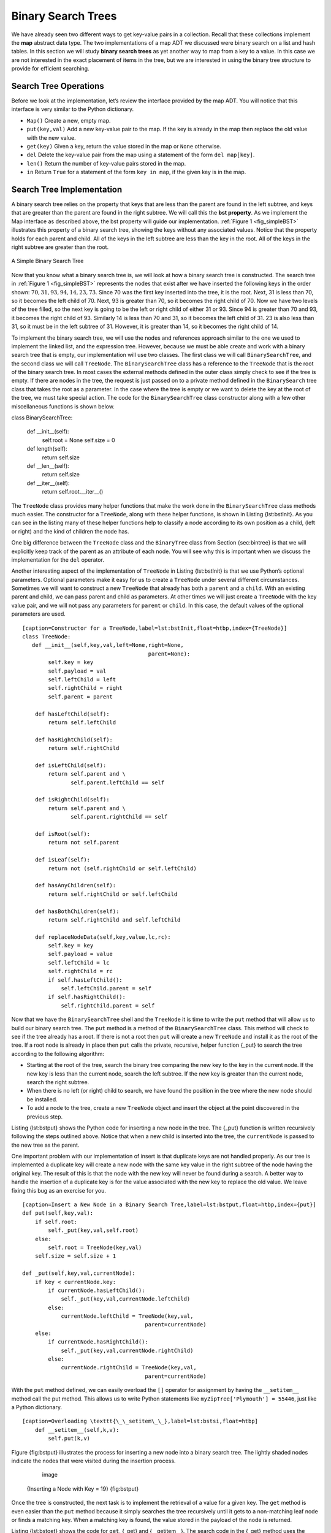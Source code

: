 
Binary Search Trees
-------------------

We have already seen two different ways to get key-value pairs in a
collection. Recall that these collections implement the **map** abstract
data type. The two implementations of a map ADT we discussed were binary
search on a list and hash tables. In this section we will study **binary
search trees** as yet another way to map from a key to a value. In this
case we are not interested in the exact placement of items in the tree,
but we are interested in using the binary tree structure to provide for
efficient searching.

Search Tree Operations
~~~~~~~~~~~~~~~~~~~~~~

Before we look at the implementation, let’s review the interface
provided by the map ADT. You will notice that this interface is very
similar to the Python dictionary.

-  ``Map()`` Create a new, empty map.

-  ``put(key,val)`` Add a new key-value pair to the map. If the key is
   already in the map then replace the old value with the new value.

-  ``get(key)`` Given a key, return the value stored in the map or
   ``None`` otherwise.

-  ``del`` Delete the key-value pair from the map using a statement of
   the form ``del map[key]``.

-  ``len()`` Return the number of key-value pairs stored in the map.

-  ``in`` Return ``True`` for a statement of the form ``key in map``, if
   the given key is in the map.

Search Tree Implementation
~~~~~~~~~~~~~~~~~~~~~~~~~~

A binary search tree relies on the property that
keys that are less than the parent are found in the left subtree, and
keys that are greater than the parent are found in the right subtree. We
will call this the **bst property**. As we implement the Map interface
as described above, the bst property will guide our implementation.
:ref:`Figure 1 <fig_simpleBST>` illustrates this property of a binary search
tree, showing the keys without any associated values. Notice that the
property holds for each parent and child. All of the keys in the left
subtree are less than the key in the root. All of the keys in the right
subtree are greater than the root.

   
.. _fig_simpleBST:

.. figure:: simpleBST.png
   :align: center

   A Simple Binary Search Tree
    

Now that you know what a binary search tree is, we will look at how a
binary search tree is constructed. The search tree in
:ref:`Figure 1 <fig_simpleBST>` represents the nodes that exist after we have
inserted the following keys in the order shown:
:math:`70,31,93,94,14,23,73`. Since 70 was the first key inserted into
the tree, it is the root. Next, 31 is less than 70, so it becomes the
left child of 70. Next, 93 is greater than 70, so it becomes the right
child of 70. Now we have two levels of the tree filled, so the next key
is going to be the left or right child of either 31 or 93. Since 94 is
greater than 70 and 93, it becomes the right child of 93. Similarly 14
is less than 70 and 31, so it becomes the left child of 31. 23 is also
less than 31, so it must be in the left subtree of 31. However, it is
greater than 14, so it becomes the right child of 14.

To implement the binary search tree, we will use the nodes and
references approach similar to the one we used to implement the linked
list, and the expression tree. However, because we must be able create
and work with a binary search tree that is empty, our implementation
will use two classes. The first class we will call ``BinarySearchTree``,
and the second class we will call ``TreeNode``. The ``BinarySearchTree``
class has a reference to the ``TreeNode`` that is the root of the binary
search tree. In most cases the external methods defined in the outer
class simply check to see if the tree is empty. If there are nodes in
the tree, the request is just passed on to a private method defined in
the ``BinarySearch`` tree class that takes the root as a parameter. In
the case where the tree is empty or we want to delete the key at the
root of the tree, we must take special action. The code for the
``BinarySearchTree`` class constructor along with a few other
miscellaneous functions is shown below.

::

class BinarySearchTree:

    def __init__(self):
	    self.root = None
	    self.size = 0
	
    def length(self):
	    return self.size

    def __len__(self):
	    return self.size

    def __iter__(self):
	    return self.root.__iter__()

The ``TreeNode`` class provides many helper functions that make the work
done in the ``BinarySearchTree`` class methods much easier. The
constructor for a ``TreeNode``, along with these helper functions, is
shown in Listing {lst:bstInit}. As you can see in the listing many of
these helper functions help to classify a node according to its own
position as a child, (left or right) and the kind of children the node
has.

One big difference between the ``TreeNode`` class and the ``BinaryTree``
class from Section {sec:bintree} is that we will explicitly keep track
of the parent as an attribute of each node. You will see why this is
important when we discuss the implementation for the ``del`` operator.

Another interesting aspect of the implementation of ``TreeNode`` in
Listing {lst:bstInit} is that we use Python’s optional parameters.
Optional parameters make it easy for us to create a ``TreeNode`` under
several different circumstances. Sometimes we will want to construct a
new ``TreeNode`` that already has both a ``parent`` and a ``child``.
With an existing parent and child, we can pass parent and child as
parameters. At other times we will just create a ``TreeNode`` with the
key value pair, and we will not pass any parameters for ``parent`` or
``child``. In this case, the default values of the optional parameters
are used.

::

    [caption=Constructor for a TreeNode,label=lst:bstInit,float=htbp,index={TreeNode}]
    class TreeNode:
       def __init__(self,key,val,left=None,right=None,
					   parent=None):
	    self.key = key
	    self.payload = val
	    self.leftChild = left
	    self.rightChild = right
	    self.parent = parent

	def hasLeftChild(self):
	    return self.leftChild

	def hasRightChild(self):
	    return self.rightChild
	
	def isLeftChild(self):
	    return self.parent and \
		   self.parent.leftChild == self

	def isRightChild(self):
	    return self.parent and \
		   self.parent.rightChild == self

	def isRoot(self):
	    return not self.parent

	def isLeaf(self):
	    return not (self.rightChild or self.leftChild)

	def hasAnyChildren(self):
	    return self.rightChild or self.leftChild

	def hasBothChildren(self):
	    return self.rightChild and self.leftChild
	
	def replaceNodeData(self,key,value,lc,rc):
	    self.key = key
	    self.payload = value
	    self.leftChild = lc
	    self.rightChild = rc
	    if self.hasLeftChild():
		self.leftChild.parent = self
	    if self.hasRightChild():
		self.rightChild.parent = self

Now that we have the ``BinarySearchTree`` shell and the ``TreeNode`` it
is time to write the ``put`` method that will allow us to build our
binary search tree. The ``put`` method is a method of the
``BinarySearchTree`` class. This method will check to see if the tree
already has a root. If there is not a root then ``put`` will create a
new ``TreeNode`` and install it as the root of the tree. If a root node
is already in place then ``put`` calls the private, recursive, helper
function {\_put} to search the tree according to the following
algorithm:

-  Starting at the root of the tree, search the binary tree comparing
   the new key to the key in the current node. If the new key is less
   than the current node, search the left subtree. If the new key is
   greater than the current node, search the right subtree.

-  When there is no left (or right) child to search, we have found the
   position in the tree where the new node should be installed.

-  To add a node to the tree, create a new ``TreeNode`` object and
   insert the object at the point discovered in the previous step.

Listing {lst:bstput} shows the Python code for inserting a new node in
the tree. The {\_put} function is written recursively following the
steps outlined above. Notice that when a new child is inserted into the
tree, the ``currentNode`` is passed to the new tree as the parent.

One important problem with our implementation of insert is that
duplicate keys are not handled properly. As our tree is implemented a
duplicate key will create a new node with the same key value in the
right subtree of the node having the original key. The result of this is
that the node with the new key will never be found during a search. A
better way to handle the insertion of a duplicate key is for the value
associated with the new key to replace the old value. We leave fixing
this bug as an exercise for you.

::

    [caption=Insert a New Node in a Binary Search Tree,label=lst:bstput,float=htbp,index={put}]
    def put(self,key,val):
	if self.root:
	    self._put(key,val,self.root)
	else:
	    self.root = TreeNode(key,val)
	self.size = self.size + 1

    def _put(self,key,val,currentNode):
	if key < currentNode.key:
	    if currentNode.hasLeftChild():
		self._put(key,val,currentNode.leftChild)
	    else:
		currentNode.leftChild = TreeNode(key,val,
					  parent=currentNode)
	else:
	    if currentNode.hasRightChild():
		self._put(key,val,currentNode.rightChild)
	    else:
		currentNode.rightChild = TreeNode(key,val,
					  parent=currentNode)

With the ``put`` method defined, we can easily overload the ``[]``
operator for assignment by having the ``__setitem__`` method call the
put method. This allows us to write Python statements like
``myZipTree['Plymouth'] = 55446``, just like a Python dictionary.

::

    [caption=Overloading \texttt{\_\_setitem\_\_},label=lst:bstsi,float=htbp]
	def __setitem__(self,k,v):
	    self.put(k,v)

Figure {fig:bstput} illustrates the process for inserting a new node
into a binary search tree. The lightly shaded nodes indicate the nodes
that were visited during the insertion process.

	.. figure:: Trees/bstput.png
	   :align: center
	   :alt: image

	   image

    {Inserting a Node with Key = 19} {fig:bstput}

Once the tree is constructed, the next task is to implement the
retrieval of a value for a given key. The ``get`` method is even easier
than the ``put`` method because it simply searches the tree recursively
until it gets to a non-matching leaf node or finds a matching key. When
a matching key is found, the value stored in the payload of the node is
returned.

Listing {lst:bstget} shows the code for ``get``, {\_get} and
{\_\_getitem\_\_}. The search code in the {\_get} method uses the same
logic for choosing the left or right child as the {\_put} method. Notice
that the {\_get} method returns a ``TreeNode`` to ``get``, this allows
{\_get} to be used as a flexible helper method for other
``BinarySearchTree`` methods that may need to make use of other data
from the ``TreeNode`` besides the payload.

By implementing the {\_\_getitem\_\_} method we can write a Python
statement that looks just like we are accessing a dictionary, when in
fact we are using a binary search tree, for example
``z = myZipTree['Fargo']}.  As you can see from
Listing~\ref``lst:bstget} all the {\_\_getitem\_\_} method does is call
``get``.

::

    [caption=Find the Value Stored with a Key,label=lst:bstget,float=htbp,index={get}]
    def get(self,key):
	if self.root:
	    res = self._get(key,self.root)
	    if res:
		return res.payload
	    else:
		return None
	else:
	    return None

    def _get(self,key,currentNode):
	if not currentNode:
	    return None
	elif currentNode.key == key:
	    return currentNode
	elif key < currentNode.key:
	    return self._get(key,currentNode.leftChild)
	else:
	    return self._get(key,currentNode.rightChild)

    def __getitem__(self,key):
	return self.get(key) 

Using ``get``, we can implement the ``in`` operation by writing a
{\_\_contains\_\_} method for the ``BinarySearchTree``. The
{\_\_contains\_\_} method will simply call ``get`` and return ``True``
if ``get`` returns a value, or ``False`` if it returns ``None``. The
code for {\_\_contains\_\_} is in Listing {lst:bsthaskey}.

::

    [caption=Testing Whether a Key is in a Tree,label=lst:bsthaskey,float=htbp,index={\_\_contains\_\_}]
    def __contains__(self,key):
	if self._get(key,self.root):
	    return True
	else:
	    return False

Recall that ``__contains__`` overloads the ``in`` operator and allows us
to write statements such as:

::

    [frame=none,numbers=none]
	if 'Northfield' in myZipTree:
	    print("oom ya ya")

Finally, we turn our attention to the most challenging method in the
binary search tree, the deletion of a key. The first task is to find the
node to delete by searching the tree. If the tree has more than one node
we search using the {\_get} method to find the ``TreeNode`` that needs
to be removed. If the tree only has a single node, that means we are
removing the root of the tree, but we still must check to make sure the
key of the root matches the key that is to be deleted. In either case if
the key is not found the ``del`` operator raises an error.

::

    [float=htb,caption=The \texttt{delete} method,label=lst:delkey,index={\_\_delitem\_\_,del}]
    def delete(self,key):
      if self.size > 1:
	  nodeToRemove = self._get(key,self.root)
	  if nodeToRemove:
	      self.remove(nodeToRemove)
	      self.size = self.size-1
	  else:
	      raise KeyError('Error, key not in tree')
      elif self.size == 1 and self.root.key == key:
	  self.root = None
	  self.size = self.size - 1
      else:
	  raise KeyError('Error, key not in tree')

    def __delitem__(self,key):
	self.delete(key)

Once we’ve found the node containing the key we want to delete, there
are three cases that we must consider:

#. The node to be deleted has no children (see Figure {fig:bstdel1}).

#. The node to be deleted has only one child (see Figure {fig:bstdel2}).

#. The node to be deleted has two children (see Figure {fig:bstdel3}).

The first case is straightforward. If the current node has no children
all we need to do is delete the node and remove the reference to this
node in the parent. The code for this case is shown in
Listing {lst:bstdel1}.

::

    [caption=Case 1: Deleting a Node with No Children,label=lst:bstdel1,float=htbp]
    if currentNode.isLeaf():
	if currentNode == currentNode.parent.leftChild:
	    currentNode.parent.leftChild = None
	else:
	    currentNode.parent.rightChild = None

	.. figure:: Trees/bstdel1
	   :align: center
	   :alt: image

	   image

    {Deleting Node 16, a Node without Children} {fig:bstdel1}

The second case is only slightly more complicated. If a node has only a
single child, then we can simply promote the child to take the place of
its parent. The code for this case is shown in Listing {lst:bstdel2}. As
you look at this code you will see that there are six cases to consider.
Since the cases are symmetric with respect to either having a left or
right child we will just discuss the case where the current node has a
left child. The decision proceeds as follows:

#. If the current node is a left child then we only need to update the
   parent reference of the left child to point to the parent of the
   current node, and then update the left child reference of the parent
   to point to the current node’s left child.

#. If the current node is a right child then we only need to update the
   parent reference of the right child to point to the parent of the
   current node, and then update the right child reference of the parent
   to point to the current node’s right child.

#. If the current node has no parent, it must be the root. In this case
   we will just replace the ``key``, ``payload``, ``leftChild``, and
   ``rightChild`` data by calling the ``replaceNodeData`` method on the
   root.

::

    [caption=Case 2: Deleting a Node with One Child,label=lst:bstdel2,float=htbp,basicstyle=\footnotesize]
    else: # this node has one child
      if currentNode.hasLeftChild():
	  if currentNode.isLeftChild():
	      currentNode.leftChild.parent = currentNode.parent
	      currentNode.parent.leftChild = currentNode.leftChild
	  elif currentNode.isRightChild():
	      currentNode.leftChild.parent = currentNode.parent
	      currentNode.parent.rightChild = currentNode.leftChild
	  else:
	      currentNode.replaceNodeData(currentNode.leftChild.key,
				 currentNode.leftChild.payload,
				 currentNode.leftChild.leftChild,
				 currentNode.leftChild.rightChild)
      else:
	  if currentNode.isLeftChild():
	      currentNode.rightChild.parent = currentNode.parent
	      currentNode.parent.leftChild = currentNode.rightChild
	  elif currentNode.isRightChild():
	      currentNode.rightChild.parent = currentNode.parent
	      currentNode.parent.rightChild = currentNode.rightChild
	  else:
	      currentNode.replaceNodeData(currentNode.rightChild.key,
				 currentNode.rightChild.payload,
				 currentNode.rightChild.leftChild,
				 currentNode.rightChild.rightChild)

	.. figure:: Trees/bstdel2
	   :align: center
	   :alt: image

	   image

    {Deleting Node 25, a Node That Has a Single Child} {fig:bstdel2}

The third case is the most difficult case to handle. If a node has two
children, then it is unlikely that we can simply promote one of them to
take the node’s place. We can, however, search the tree for a node that
can be used to replace the one scheduled for deletion. What we need is a
node that will preserve the binary search tree relationships for both of
the existing left and right subtrees. The node that will do this is the
node that has the next-largest key in the tree. We call this node the
**successor**, and we will look at a way to find the successor shortly.
The successor is guaranteed to have no more than one child, so we know
how to remove it using the two cases for deletion that we have already
implemented. Once the successor has been removed, we simply put it in
the tree in place of the node to be deleted.

	.. figure:: Trees/bstdel3.png
	   :align: center
	   :alt: image

	   image

    {Deleting Node 5, a Node with Two Children} {fig:bstdel3}

The code to handle the third case is shown in Listing {lst:bstdel3}.
Notice that we make use of the helper methods ``findSuccessor`` and
``findMin`` to find the successor. To remove the successor, we make use
of the method ``spliceOut``. The reason we use ``spliceOut`` is that it
goes directly to the node we want to splice out and makes the right
changes. We could call ``delete`` recursively, but then we would waste
time re-searching for the key node. The code for the helper function
``spliceOut`` is shown in Listing {lst:bstso}.

::

    [caption=Case 3: Delete a Node with Two Children,label=lst:bstdel3,float=htbp]
    elif currentNode.hasBothChildren(): #interior
	succ = currentNode.findSuccessor()
	succ.spliceOut()
	currentNode.key = succ.key
	currentNode.payload = succ.payload

The code to find the successor is shown in Listing {lst:bstfs} and as
you can see is a method of the ``TreeNode`` class. This code makes use
of the same properties of binary search trees that cause an inorder
traversal to print out the nodes in the tree from smallest to largest.
There are three cases to consider when looking for the successor:

#. If the node has a right child, then the successor is the smallest key
   in the right subtree.

#. If the node has no right child and is the left child of its parent,
   then the parent is the successor.

#. If the node is the right child of its parent, and itself has no right
   child, then the successor to this node is the successor of its
   parent, excluding this node.

The first condition is the only one that matters for us when deleting a
node from a binary search tree. However, the ``findSuccessor`` method
has other uses that we will explore in the exercises at the end of this
chapter.

The ``findMin`` method is called to find the minimum key in a subtree.
You should convince yourself that the minimum valued key in any binary
search tree is the leftmost child of the tree. Therefore the ``findMin``
method simply follows the ``leftChild`` references in each node of the
subtree until it reaches a node that does not have a left child. The
complete listing for ``delete`` is given in Listing {lst:bstdelk}.

::

    [caption=Finding the Successor,label=lst:bstfs,float=h!tbp,index={findSuccessor,findMin}]
    def findSuccessor(self):
	succ = None
	if self.hasRightChild():
	    succ = self.rightChild.findMin()
	else:
	    if self.parent:
		if self.isLeftChild():
		    succ = self.parent
		else:
		    self.parent.rightChild = None
		    succ = self.parent.findSuccessor()
		    self.parent.rightChild = self
	return succ

    def findMin(self):
	current = self
	while current.hasLeftChild():
	    current = current.leftChild
	return current

::

    [caption=Helper Method to Splice Out a Node,label=lst:bstso,float=htbp]
    def spliceOut(self):
	if self.isLeaf():
	    if self.isLeftChild():
		self.parent.leftChild = None
	    else:
		self.parent.rightChild = None
	elif self.hasAnyChildren():
	    if self.hasLeftChild():
		if self.isLeftChild():
		    self.parent.leftChild = self.leftChild
		else:
		    self.parent.rightChild = self.leftChild
		self.leftChild.parent = self.parent
	    else:
		if self.isLeftChild():
		    self.parent.leftChild = self.rightChild
		else:
		    self.parent.rightChild = self.rightChild
		self.rightChild.parent = self.parent

::

    [caption=Code for Deleting a Key,label=lst:bstdelk,float=htbp,index={delete},basicstyle=\footnotesize]

    def remove(self,currentNode):
      if currentNode.isLeaf(): #leaf
	if currentNode == currentNode.parent.leftChild:
	    currentNode.parent.leftChild = None
	else:
	    currentNode.parent.rightChild = None
      elif currentNode.hasBothChildren(): #interior
	succ = currentNode.findSuccessor()
	succ.spliceOut()
	currentNode.key = succ.key
	currentNode.payload = succ.payload

      else: # this node has one child
	if currentNode.hasLeftChild():
	  if currentNode.isLeftChild():
	      currentNode.leftChild.parent = currentNode.parent
	      currentNode.parent.leftChild = currentNode.leftChild
	  elif currentNode.isRightChild():
	      currentNode.leftChild.parent = currentNode.parent
	      currentNode.parent.rightChild = currentNode.leftChild
	  else:
	      currentNode.replaceNodeData(currentNode.leftChild.key,
				 currentNode.leftChild.payload,
				 currentNode.leftChild.leftChild,
				 currentNode.leftChild.rightChild)

	else:
	  if currentNode.isLeftChild():
	      currentNode.rightChild.parent = currentNode.parent
	      currentNode.parent.leftChild = currentNode.rightChild
	  elif currentNode.isRightChild():
	      currentNode.rightChild.parent = currentNode.parent
	      currentNode.parent.rightChild = currentNode.rightChild
	  else:
	      currentNode.replaceNodeData(currentNode.rightChild.key,
				 currentNode.rightChild.payload,
				 currentNode.rightChild.leftChild,
				 currentNode.rightChild.rightChild)

We need to look at one last interface method for the binary search tree.
Suppose that we would like to simply iterate over all the keys in the
tree in order. This is definitely something we have done with
dictionaries, so why not trees? You already know how to traverse a
binary tree in order, using the ``inorder`` traversal algorithm.
However, writing an iterator requires a bit more work, since an iterator
should return only one node each time the iterator is called.

Python provides us with a very powerful function to use when creating an
iterator. The function is called ``yield``. ``yield`` is similar to
``return`` in that it returns a value to the caller. However, ``yield``
also takes the additional step of freezing the state of the function so
that the next time the function is called it continues executing from
the exact point it left off earlier. Functions that create objects that
can be iterated are called generator functions.

The code for an ``inorder`` iterator of a binary tree is shown in
Listing {lst:inyield}. Look at this code carefully; at first glance you
might think that the code is not recursive. However, remember that
``__iter__`` overrides the ``for x in`` operation for iteration, so it
really is recursive! Because it is recursive over ``TreeNode`` instances
the ``__iter__`` method is defined in the ``TreeNode`` class.

::

    [caption=An Iterator for a Binary Search Tree,label=lst:inyield,float=htbp]
    def __iter__(self):
       if self:
	    if self.hasLeftChild():
		for elem in self.leftChiLd:
		    yield elem
	    yield self.key
	    if self.hasRightChild():
		for elem in self.rightChild:
		    yield elem

At this point you may want to download the entire file containing the
full version of the ``BinarySearchTree`` and ``TreeNode`` classes. You
can find this file (bst.py) on the support web site for this book at
``www.pythonworks.org``.

Search Tree Analysis
~~~~~~~~~~~~~~~~~~~~

{sec:stanal}

With the implementation of a binary search tree now complete, we will do
a quick analysis of the methods we have implemented. Let’s first look at
the ``put`` method. The limiting factor on its performance is the height
of the binary tree. Recall from section {sec:treevocab} that the height
of a tree is the number of edges between the root and the deepest leaf
node. The height is the limiting factor because when we are searching
for the appropriate place to insert a node into the tree, we will need
to do at most one comparison at each level of the tree.

What is the height of a binary tree likely to be? The answer to this
question depends on how the keys are added to the tree. If the keys are
added in a random order, the height of the tree is going to be around
:math:`\log_2{n}` where :math:`n` is the number of nodes in the
tree. This is because if the keys are randomly distributed, about half
of them will be less than the root and half will be greater than the
root. Remember that in a binary tree there is one node at the root, two
nodes in the next level, and four at the next. The number of nodes at
any particular level is :math:`2^d` where :math:`d` is the depth of
the level. The total number of nodes in a perfectly balanced binary tree
is :math:`2^{h+1}-1`, where :math:`h` represents the height of the
tree.

A perfectly balanced tree has the same number of nodes in the left
subtree as the right subtree. In a balanced binary tree, the worst-case
performance of ``put`` is :math:`O(\log_2{n})`, where :math:`n` is
the number of nodes in the tree. Notice that this is the inverse
relationship to the calculation in the previous paragraph. So
:math:`\log_2{n}` gives us the height of the tree, and represents the
maximum number of comparisons that ``put`` will need to do as it
searches for the proper place to insert a new node.

Unfortunately it is possible to construct a search tree that has height
:math:`n` simply by inserting the keys in sorted order! An example of
such a tree is shown in Figure {fig:skewedTree}. In this case the
performance of the ``put`` method is :math:`O(n)`.


Now that you understand that the performance of
the ``put`` method is limited by the height of the tree, you can
probably guess that other methods, ``get, in,`` and ``del``, are limited
as well. Since ``get`` searches the tree to find the key, in the worst
case the tree is searched all the way to the bottom and no key is found.
At first glance ``del`` might seem more complicated, since it may need
to search for the successor before the deletion operation can complete.
But remember that the worst-case scenario to find the successor is also
just the height of the tree which means that you would simply double the
work. Since doubling is a constant factor it does not change worst case
analysis of :math:`O(n)` for an unbalanced tree.

